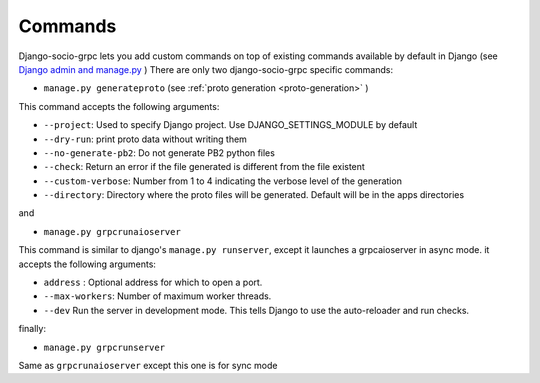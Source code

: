 .. _commands:

Commands
===========

Django-socio-grpc lets you add custom commands on top of existing commands available by default in Django (see `Django admin and manage.py <https://docs.djangoproject.com/en/4.2/ref/django-admin/>`_ )
There are only two django-socio-grpc specific commands:

- ``manage.py generateproto`` (see :ref:`proto generation <proto-generation>` )
  
This command accepts the following arguments:

- ``--project``: Used to specify Django project. Use DJANGO_SETTINGS_MODULE by default
- ``--dry-run``: print proto data without writing them
- ``--no-generate-pb2``: Do not generate PB2 python files
- ``--check``: Return an error if the file generated is different from the file existent
- ``--custom-verbose``: Number from 1 to 4 indicating the verbose level of the generation
- ``--directory``: Directory where the proto files will be generated. Default will be in the apps directories

and

- ``manage.py grpcrunaioserver``

This command is similar to django's ``manage.py runserver``, except it launches a grpcaioserver in async mode.
it accepts the following arguments:

- ``address`` : Optional address for which to open a port.
- ``--max-workers``: Number of maximum worker threads.
- ``--dev`` Run the server in development mode. This tells Django to use the auto-reloader and run checks.


finally:

- ``manage.py grpcrunserver``

Same as ``grpcrunaioserver`` except this one is for sync mode